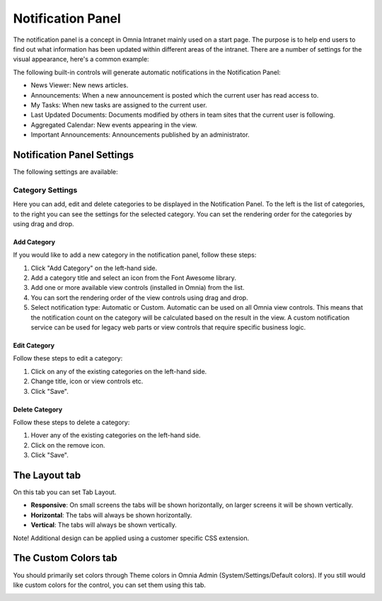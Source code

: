 Notification Panel
===========================
The notification panel is a concept in Omnia Intranet mainly used on a start page. The purpose is to help end users to find out what information has been updated within different areas of the intranet. There are a number of settings for the visual appearance, here's a common example:

.. image:: notification-panel-exampl-b.png

The following built-in controls will generate automatic notifications in the Notification Panel:

+ News Viewer: New news articles.
+ Announcements: When a new announcement is posted which the current user has read access to.
+ My Tasks: When new tasks are assigned to the current user.
+ Last Updated Documents: Documents modified by others in team sites that the current user is following.
+ Aggregated Calendar: New events appearing in the view.
+ Important Announcements: Announcements published by an administrator.

Notification Panel Settings
***************************
The following settings are available:

Category Settings
+++++++++++++++++
Here you can add, edit and delete categories to be displayed in the Notification Panel. To the left is the list of categories, to the right you can see the settings for the selected category. You can set the rendering order for the categories by using drag and drop.

.. image:: notification-panel-settings-category-b.png

Add Category
-------------
If you would like to add a new category in the notification panel, follow these steps:

1. Click "Add Category" on the left-hand side.
2. Add a category title and select an icon from the Font Awesome library.
3. Add one or more available view controls (installed in Omnia) from the list.
4. You can sort the rendering order of the view controls using drag and drop. 
5. Select notification type: Automatic or Custom. Automatic can be used on all Omnia view controls. This means that the notification count on the category will be calculated based on the result in the view. A custom notification service can be used for legacy web parts or view controls that require specific business logic.

Edit Category
-------------
Follow these steps to edit a category:

1. Click on any of the existing categories on the left-hand side.
2. Change title, icon or view controls etc.
3. Click "Save".

Delete Category
---------------
Follow these steps to delete a category:

1. Hover any of the existing categories on the left-hand side.
2. Click on the remove icon.
3. Click "Save".

The Layout tab
**************
On this tab you can set Tab Layout.

.. image:: notification-layout.png

+ **Responsive**: On small screens the tabs will be shown horizontally, on larger screens it will be shown vertically.
+ **Horizontal**: The tabs will always be shown horizontally.
+ **Vertical**: The tabs will always be shown vertically.
 
Note! Additional design can be applied using a customer specific CSS extension.

The Custom Colors tab
*********************
You should primarily set colors through Theme colors in Omnia Admin (System/Settings/Default colors). If you still would like custom colors for the control, you can set them using this tab.

.. image:: notification-custom-colors.png
